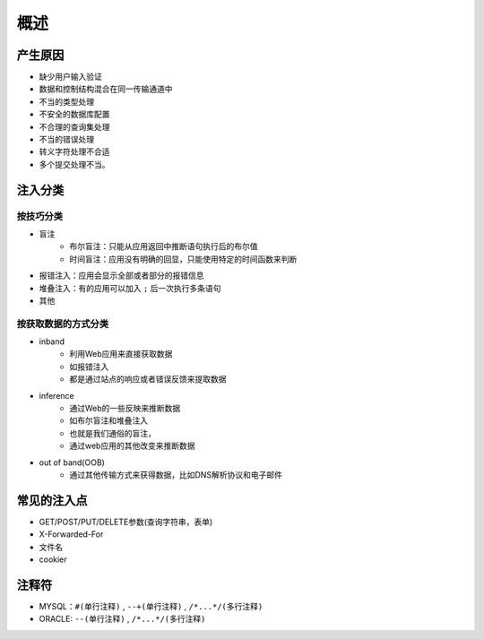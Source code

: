概述
========================================

产生原因
----------------------------------------
- 缺少用户输入验证
- 数据和控制结构混合在同一传输通道中
- 不当的类型处理
- 不安全的数据库配置
- 不合理的查询集处理
- 不当的错误处理
- 转义字符处理不合适
- 多个提交处理不当。

注入分类
----------------------------------------

按技巧分类
~~~~~~~~~~~~~~~~~~~~~~~~~~~~~~~~~~~~~~~~
- 盲注
    - 布尔盲注：只能从应用返回中推断语句执行后的布尔值
    - 时间盲注：应用没有明确的回显，只能使用特定的时间函数来判断
- 报错注入：应用会显示全部或者部分的报错信息
- 堆叠注入：有的应用可以加入 ``;`` 后一次执行多条语句
- 其他


按获取数据的方式分类
~~~~~~~~~~~~~~~~~~~~~~~~~~~~~~~~~~~~~~~~
- inband
    - 利用Web应用来直接获取数据 
    - 如报错注入
    - 都是通过站点的响应或者错误反馈来提取数据
- inference
    - 通过Web的一些反映来推断数据 
    - 如布尔盲注和堆叠注入 
    - 也就是我们通俗的盲注，
    - 通过web应用的其他改变来推断数据
- out of band(OOB)
    - 通过其他传输方式来获得数据，比如DNS解析协议和电子邮件 

常见的注入点
----------------------------------------
- GET/POST/PUT/DELETE参数(查询字符串，表单)
- X-Forwarded-For
- 文件名
- cookier

注释符
--------------------------------------
- MYSQL：``#(单行注释)`` , ``--+(单行注释)`` , ``/*...*/(多行注释)``
- ORACLE: ``--(单行注释)`` , ``/*...*/(多行注释)``


